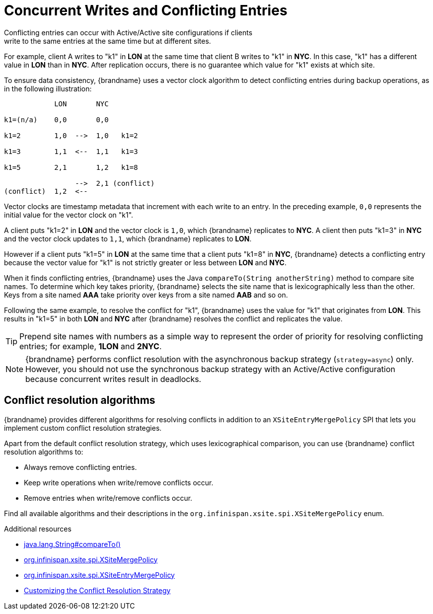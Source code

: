 [id='conflict-resolution_{context}']
= Concurrent Writes and Conflicting Entries
Conflicting entries can occur with Active/Active site configurations if clients
write to the same entries at the same time but at different sites.

For example, client A writes to "k1" in **LON** at the same time that client B
writes to "k1" in **NYC**. In this case, "k1" has a different value in **LON**
than in **NYC**. After replication occurs, there is no guarantee which value
for "k1" exists at which site.

To ensure data consistency, {brandname} uses a vector clock algorithm to detect
conflicting entries during backup operations, as in the following illustration:

[source,options="nowrap"]
----
            LON       NYC

k1=(n/a)    0,0       0,0

k1=2        1,0  -->  1,0   k1=2

k1=3        1,1  <--  1,1   k1=3

k1=5        2,1       1,2   k1=8

                 -->  2,1 (conflict)
(conflict)  1,2  <--
----

Vector clocks are timestamp metadata that increment with each write to an
entry. In the preceding example, `0,0` represents the initial value for the
vector clock on "k1".

A client puts "k1=2" in **LON** and the vector clock is `1,0`, which
{brandname} replicates to **NYC**. A client then puts "k1=3" in **NYC** and the
vector clock updates to `1,1`, which {brandname} replicates to **LON**.

However if a client puts "k1=5" in **LON** at the same time that a client puts
"k1=8" in **NYC**, {brandname} detects a conflicting entry because the vector
value for "k1" is not strictly greater or less between **LON** and **NYC**.

When it finds conflicting entries, {brandname} uses the Java `compareTo(String
anotherString)` method to compare site names. To determine which key takes
priority, {brandname} selects the site name that is lexicographically less
than the other. Keys from a site named **AAA** take priority over keys from a
site named **AAB** and so on.

Following the same example, to resolve the conflict for "k1", {brandname} uses
the value for "k1" that originates from **LON**. This results in "k1=5" in both
**LON** and **NYC** after {brandname} resolves the conflict and replicates the
value.

[TIP]
====
Prepend site names with numbers as a simple way to represent the order of
priority for resolving conflicting entries; for example, **1LON** and **2NYC**.
====

[NOTE]
====
{brandname} performs conflict resolution with the asynchronous backup strategy (`strategy=async`) only.
However, you should not use the synchronous backup strategy with an Active/Active configuration because concurrent writes result in deadlocks.
====

[discrete]
== Conflict resolution algorithms

{brandname} provides different algorithms for resolving conflicts in addition to an `XSiteEntryMergePolicy` SPI that lets you implement custom conflict resolution strategies.

Apart from the default conflict resolution strategy, which uses lexicographical comparison, you can use {brandname} conflict resolution algorithms to:

* Always remove conflicting entries.
* Keep write operations when write/remove conflicts occur.
* Remove entries when write/remove conflicts occur.

Find all available algorithms and their descriptions in the `org.infinispan.xsite.spi.XSiteMergePolicy` enum.

[role="_additional-resources"]
.Additional resources

* link:https://docs.oracle.com/javase/8/docs/api/java/lang/String.html#compareTo-java.lang.String-[java.lang.String#compareTo()]
* link:{javadocroot}/org/infinispan/xsite/spi/XSiteMergePolicy.html[org.infinispan.xsite.spi.XSiteMergePolicy]
* link:{javadocroot}/org/infinispan/xsite/spi/XSiteEntryMergePolicy.html[org.infinispan.xsite.spi.XSiteEntryMergePolicy]
* link:#customizing-conflict-resolution_xsite[Customizing the Conflict Resolution Strategy]
